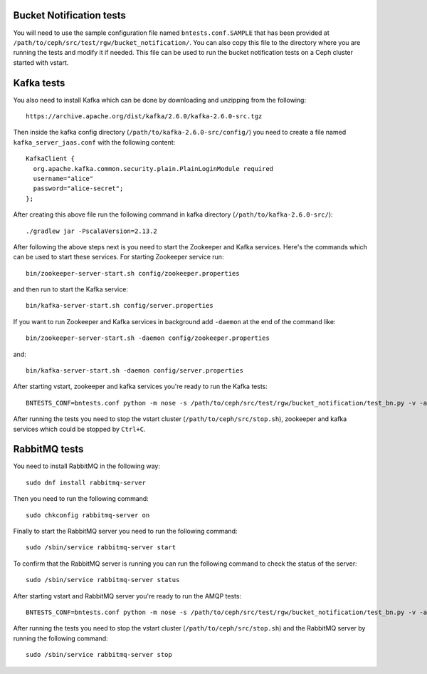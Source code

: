 ============================
 Bucket Notification tests
============================

You will need to use the sample configuration file named ``bntests.conf.SAMPLE``
that has been provided at ``/path/to/ceph/src/test/rgw/bucket_notification/``. You can also copy this file to the directory where you are
running the tests and modify it if needed. This file can be used to run the bucket notification tests on a Ceph cluster started
with vstart.

============
Kafka tests
============

You also need to install Kafka which can be done by downloading and unzipping from the following::

        https://archive.apache.org/dist/kafka/2.6.0/kafka-2.6.0-src.tgz

Then inside the kafka config directory (``/path/to/kafka-2.6.0-src/config/``) you need to create a file named ``kafka_server_jaas.conf``
with the following content::

        KafkaClient {
          org.apache.kafka.common.security.plain.PlainLoginModule required
          username="alice"
          password="alice-secret";
        };

After creating this above file run the following command in kafka directory (``/path/to/kafka-2.6.0-src/``)::

        ./gradlew jar -PscalaVersion=2.13.2

After following the above steps next is you need to start the Zookeeper and Kafka services.
Here's the commands which can be used to start these services. For starting 
Zookeeper service run::

        bin/zookeeper-server-start.sh config/zookeeper.properties

and then run to start the Kafka service::

        bin/kafka-server-start.sh config/server.properties

If you want to run Zookeeper and Kafka services in background add ``-daemon`` at the end of the command like::

        bin/zookeeper-server-start.sh -daemon config/zookeeper.properties

and::

        bin/kafka-server-start.sh -daemon config/server.properties

After starting vstart, zookeeper and kafka services you're ready to run the Kafka tests::

        BNTESTS_CONF=bntests.conf python -m nose -s /path/to/ceph/src/test/rgw/bucket_notification/test_bn.py -v -a 'kafka_test'

After running the tests you need to stop the vstart cluster (``/path/to/ceph/src/stop.sh``), zookeeper and kafka services which could be stopped by ``Ctrl+C``.

===============
RabbitMQ tests
===============

You need to install RabbitMQ in the following way::

        sudo dnf install rabbitmq-server

Then you need to run the following command::

        sudo chkconfig rabbitmq-server on

Finally to start the RabbitMQ server you need to run the following command::

        sudo /sbin/service rabbitmq-server start

To confirm that the RabbitMQ server is running you can run the following command to check the status of the server::

        sudo /sbin/service rabbitmq-server status

After starting vstart and RabbitMQ server you're ready to run the AMQP tests::

        BNTESTS_CONF=bntests.conf python -m nose -s /path/to/ceph/src/test/rgw/bucket_notification/test_bn.py -v -a 'amqp_test'

After running the tests you need to stop the vstart cluster (``/path/to/ceph/src/stop.sh``) and the RabbitMQ server by running the following command::

        sudo /sbin/service rabbitmq-server stop

